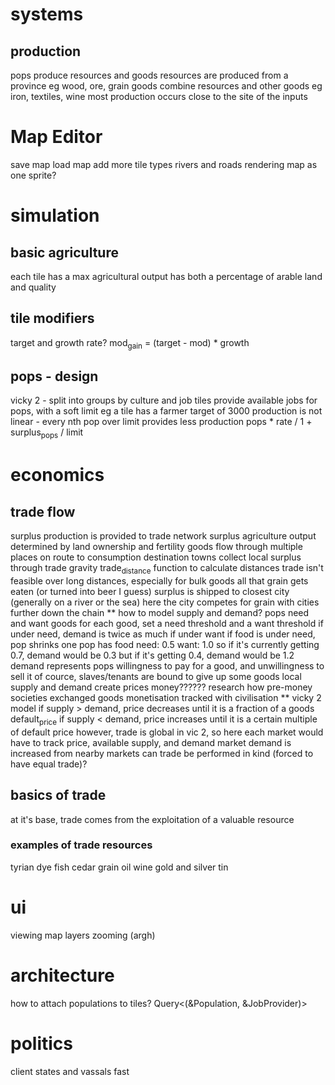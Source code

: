 * systems
** production
pops produce resources and goods
resources are produced from a province
eg wood, ore, grain
goods combine resources and other goods
eg iron, textiles, wine
most production occurs close to the site of the inputs

* Map Editor
save map
load map
add more tile types
rivers and roads
rendering map as one sprite?

* simulation
** basic agriculture
each tile has a max agricultural output
has both a percentage of arable land and quality

** tile modifiers
target and growth rate?
mod_gain = (target - mod) * growth
** pops - design
vicky 2 - split into groups by culture and job
tiles provide available jobs for pops, with a soft limit
eg a tile has a farmer target of 3000
production is not linear - every nth pop over limit provides less production
pops * rate / 1 + surplus_pops / limit
* economics
** trade flow
surplus production is provided to trade network surplus agriculture output determined by land ownership and fertility goods flow through multiple places on route to consumption destination towns collect local surplus through trade gravity trade_distance function to calculate distances trade isn't feasible over long distances, especially for bulk goods all that grain gets eaten (or turned into beer I guess) surplus is shipped to closest city (generally on a river or the sea) here the city competes for grain with cities further down the chain ** how to model supply and demand? pops need and want goods for each good, set a need threshold and a want threshold if under need, demand is twice as much if under want if food is under need, pop shrinks one pop has food need: 0.5 want: 1.0 so if it's currently getting 0.7, demand would be 0.3 but if it's getting 0.4, demand would be 1.2 demand represents pops willingness to pay for a good, and unwillingness to sell it of cource, slaves/tenants are bound to give up some goods local supply and demand create prices money?????? research how pre-money societies exchanged goods monetisation tracked with civilisation ** vicky 2 model if supply > demand, price decreases until it is a fraction of a goods default_price if supply < demand, price increases until it is a certain multiple of default price however, trade is global in vic 2, so here each market would have to track price, available supply, and demand market demand is increased from nearby markets can trade be performed in kind (forced to have equal trade)?
** basics of trade
at it's base, trade comes from the exploitation of a valuable resource
*** examples of trade resources
tyrian dye
fish
cedar
grain
oil
wine
gold and silver
tin



* ui
viewing map layers
zooming (argh)

* architecture
 how to attach populations to tiles?
 Query<(&Population, &JobProvider)>

* politics
client states and vassals
fast
